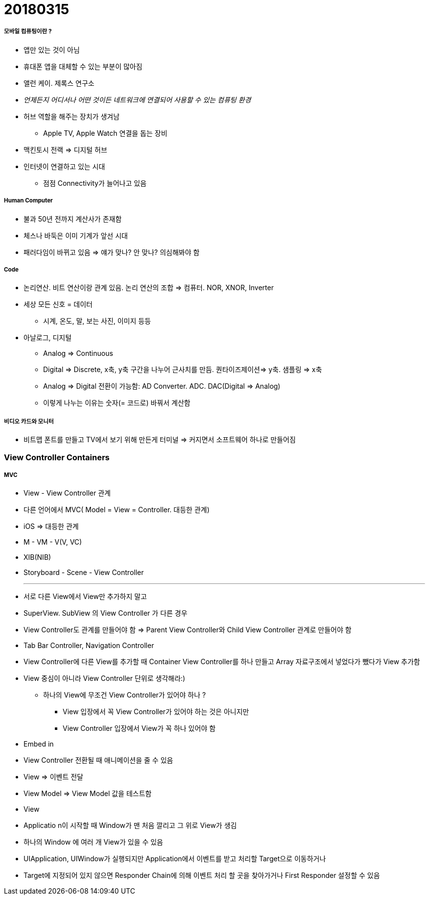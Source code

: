 = 20180315 

===== 모바일 컴퓨팅이란 ?
* 앱만 있는 것이 아님
* 휴대폰 앱을 대체할 수 있는 부분이 많아짐
* 앨런 케이. 제록스 연구소
* _언제든지 어디서나 어떤 것이든 네트워크에 연결되어 사용할 수 있는 컴퓨팅 환경_

* 허브 역할을 해주는 장치가 생겨남
** Apple TV, Apple Watch 연결을 돕는 장비
* 맥킨토시 전랙 => 디지털 허브

* 인터넷이 연결하고 있는 시대
** 점점 Connectivity가 늘어나고 있음

===== Human Computer
* 불과 50년 전까지 계산사가 존재함
* 체스나 바둑은 이미 기계가 앞선 시대
* 패러다임이 바뀌고 있음 => 얘가 맞나? 안 맞나? 의심해봐야 함

===== Code
* 논리연산. 비트 연산이랑 관계 있음. 논리 연산의 조합 => 컴퓨터. NOR, XNOR, Inverter
* 세상 모든 신호 = 데이터
** 시계, 온도, 말, 보는 사진, 이미지 등등
* 아날로그, 디지털
** Analog => Continuous
** Digital => Discrete, x축, y축 구간을 나누어 근사치를 만듬. 퀀타이즈제이션=> y축. 샘플링 => x축
** Analog => Digital 전환이 가능함: AD Converter. ADC. DAC(Digital => Analog)
** 이렇게 나누는 이유는 숫자(= 코드로) 바꿔서 계산함

===== 비디오 카드와 모니터
* 비트맵 폰트를 만들고 TV에서 보기 위해 만든게 터미널 => 커지면서 소프트웨어 하나로 만들어짐

=== View Controller Containers

===== MVC
* View - View Controller 관계
* 다른 언어에서 MVC( Model = View = Controller. 대등한 관계)
* iOS => 대등한 관계 
* M - VM - V(V, VC)
* XIB(NIB)
* Storyboard - Scene - View Controller

- - - 

* 서로 다른 View에서 View만 추가하지 말고
* SuperView. SubView 의 View Controller 가 다른 경우
* View Controller도 관계를 만들어야 함 => Parent View Controller와 Child View Controller 관계로 만들어야 함

* Tab Bar Controller, Navigation Controller 
* View Controller에 다른 View를 추가할 때 Container View Controller를 하나 만들고 Array 자료구조에서 넣었다가 뺐다가 View 추가함
* View 중심이 아니라 View Controller 단위로 생각해라:)
** 하나의 View에 무조건 View Controller가 있어야 하나 ?
*** View 입장에서 꼭 View Controller가 있어야 하는 것은 아니지만
*** View Controller 입장에서 View가 꼭 하나 있어야 함

* Embed in
* View Controller 전환될 때 애니메이션을 줄 수 있음

* View => 이벤트 전달
* View Model => View Model 값을 테스트함
* View 

* Applicatio n이 시작할 때 Window가 맨 처음 깔리고 그 위로 View가 생김
* 하나의 Window 에 여러 개 View가 있을 수 있음
* UIApplication, UIWindow가 실행되지만 Application에서 이벤트를 받고 처리할 Target으로 이동하거나 
* Target에 지정되어 있지 않으면 Responder Chain에 의해 이벤트 처리 할 곳을 찾아가거나 First Responder 설정할 수 있음